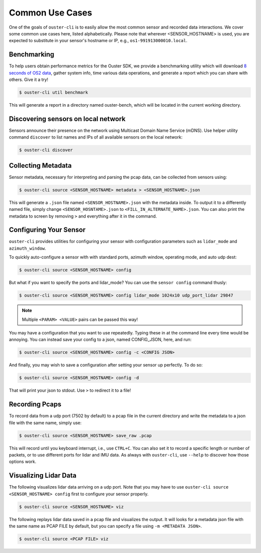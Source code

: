 .. _common commands:


Common Use Cases
----------------

One of the goals of ``ouster-cli`` is to easily allow the most common sensor and recorded data
interactions. We cover some common use cases here, listed alphabetically. Please note that wherever
<SENSOR_HOSTNAME> is used, you are expected to substitute in your sensor's hostname or IP, e.g.,
``os1-991913000010.local``.


Benchmarking
++++++++++++

To help users obtain performance metrics for the Ouster SDK, we
provide a benchmarking utility which will download `8 seconds of OS2 data`_, gather system info,
time various data operations, and generate a report which you can share with others. Give it a try!

.. code:: bash
    
    $ ouster-cli util benchmark

This will generate a report in a directory named ouster-bench, which will be located in the current working directory.

.. _8 seconds of OS2 data: https://data.ouster.dev/drive/7377


Discovering sensors on local network
++++++++++++++++++++++++++++++++++++

Sensors announce their presence on the network using Multicast Domain Name Service (mDNS). Use
helper utility command ``discover`` to list names and IPs of all available sensors on the local
network:

.. code:: bash

    $ ouster-cli discover

Collecting Metadata
+++++++++++++++++++

Sensor metadata, necessary for interpreting and parsing the pcap data, can be collected from sensors
using:

.. code:: bash

    $ ouster-cli source <SENSOR_HOSTNAME> metadata > <SENSOR_HOSTNAME>.json

This will generate a ``.json`` file named ``<SENSOR_HOSTNAME>.json`` with the metadata inside. To
output it to a differently named file, simply change ``<SENSOR_HOSNTAME>.json`` to
``<FILL_IN_ALTERNATE_NAME>.json``. You can also print the metadata to screen by removing ``>`` and
everything after it in the command.


Configuring Your Sensor
+++++++++++++++++++++++

``ouster-cli`` provides utilities for configuring your sensor with configuration parameters such as
``lidar_mode`` and ``azimuth_window``.

To quickly auto-configure a sensor with with standard ports, azimuth window, operating mode, and
auto udp dest:

.. code:: bash

    $ ouster-cli source <SENSOR_HOSTNAME> config

But what if you want to specify the ports and lidar_mode? You can use the ``sensor config`` command thusly:

.. code:: bash

    $ ouster-cli source <SENSOR_HOSTNAME> config lidar_mode 1024x10 udp_port_lidar 29847

.. note::

    Multiple ``<PARAM> <VALUE>`` pairs can be passed this way!

You may have a configuration that you want to use repeatedly. Typing these in at the command line
every time would be annoying. You can instead save your config to a json, named CONFIG_JSON, here,
and run:

.. code:: bash

    $ ouster-cli source <SENSOR_HOSTNAME> config -c <CONFIG JSON>

And finally, you may wish to save a configuration after setting your sensor up perfectly. To do so:

.. code:: bash

    $ ouster-cli source <SENSOR_HOSTNAME> config -d

That will print your json to stdout. Use ``>`` to redirect it to a file!


Recording Pcaps
+++++++++++++++

To record data from a udp port (7502 by default) to a pcap file in the current directory and write
the metadata to a json file with the same name, simply use:

.. code:: bash

    $ ouster-cli source <SENSOR_HOSTNAME> save_raw .pcap

This will record until you keyboard interrupt, i.e., use ``CTRL+C``. You can also set it to record
a specific length or number of packets, or to use different ports for lidar and IMU data. As always
with ``ouster-cli``, use ``--help`` to discover how those options work.


Visualizing Lidar Data
++++++++++++++++++++++

The following visualizes lidar data arriving on a udp port. Note that you may have to use
``ouster-cli source <SENSOR_HOSTNAME> config`` first to configure your sensor properly.

.. code:: bash

    $ ouster-cli source <SENSOR_HOSTNAME> viz


The following replays lidar data saved in a pcap file and visualizes the output. It will looks for a
metadata json file with the same name as PCAP FILE by default, but you can specify a file using ``-m
<METADATA JSON>``.

.. code:: bash

    $ ouster-cli source <PCAP FILE> viz
